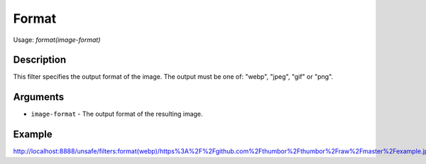Format
======

Usage: `format(image-format)`

Description
-----------

This filter specifies the output format of the image. The output must be
one of: "webp", "jpeg", "gif" or "png".

Arguments
---------

- ``image-format`` - The output format of the resulting image.

Example
-------

`<http://localhost:8888/unsafe/filters:format(webp)/https%3A%2F%2Fgithub.com%2Fthumbor%2Fthumbor%2Fraw%2Fmaster%2Fexample.jpg>`_
